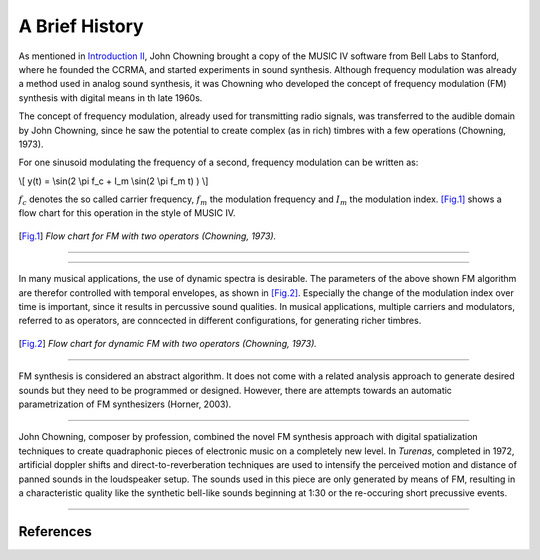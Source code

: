 .. title: FM Synthesis: History & Backgroud
.. slug: fm-synthesis-history
.. date: 2020-05-11 14:50:50 UTC
.. tags: 
.. category: _sound_synthesis:fm-synthesis
.. link: 
.. description: 
.. type: text
.. has_math: true


A Brief History
---------------

As mentioned in `Introduction II </Sound_Synthesis/Intro_II/synthesis-algorithms-overwiew-1>`_, John Chowning brought a copy of the MUSIC IV software
from Bell Labs to Stanford, where he founded the CCRMA,
and started experiments in sound synthesis.
Although frequency modulation was already a method used in
analog sound synthesis, it was  Chowning who
developed the concept of frequency modulation (FM)
synthesis with digital means in th late 1960s. 

The concept of frequency modulation, already used for
transmitting radio signals, was transferred to the
audible domain by John Chowning, since he saw the
potential to create complex (as in rich) timbres
with a few operations (Chowning, 1973).

For one sinusoid modulating the frequency of a second,
frequency modulation can be written as:

\\[ y(t) =  \\sin(2 \\pi f_c + I_m  \\sin(2 \\pi f_m t) ) \\]

:math:`f_c` denotes the so called carrier frequency, 
:math:`f_m` the modulation frequency and :math:`I_m`
the modulation index.
[Fig.1]_ shows a flow chart for this operation
in the style of MUSIC IV.

.. figure:: /images/Sound_Synthesis/modulation/fm-chowning-flow.png
	    :width: 300	    
.. [Fig.1] *Flow chart for FM with two operators (Chowning, 1973).*


-----


.. raw:: html
   :file: /media/anwaldt/ANWALDT_2TB/WORK/TEACHING/Sound_Synthesis_2020/webaudio/fm_synthesis.html

-----

In many musical applications, the use of dynamic spectra is
desirable. The parameters of the above shown FM algorithm
are therefor controlled with temporal envelopes,
as shown in [Fig.2]_.
Especially the change of the modulation index over time
is important, since it results in percussive sound qualities.
In musical applications, multiple carriers and
modulators, referred to as operators,
are conncected in different configurations, for
generating richer timbres.

.. figure:: /images/Sound_Synthesis/modulation/fm-chowning-flow-2.png
	    :width: 400	    
.. [Fig.2] *Flow chart for dynamic FM with two operators (Chowning, 1973).*


-----


FM synthesis is considered an abstract algorithm.
It does not come with a related analysis approach
to generate desired sounds but they need to be
programmed or designed.
However, there are attempts towards an automatic
parametrization of FM synthesizers (Horner, 2003).
	   
	   
-----

John Chowning, composer by profession, combined the novel
FM synthesis approach with digital spatialization techniques
to create quadraphonic pieces of electronic music
on a completely new level.
In *Turenas*, completed in 1972, artificial doppler shifts
and direct-to-reverberation techniques
are used to intensify the perceived motion
and distance of panned sounds
in the loudspeaker setup.
The sounds used in this piece are only generated by
means of FM, resulting in a characteristic quality
like the synthetic bell-like sounds beginning at 1:30
or the re-occuring short precussive events.

.. youtube:: kSbTOB5ft5c
	     :width: 400
	     
-----

References
==========

.. publication_list:: bibtex/synthesis-fm.bib
	   :style: unsrt
